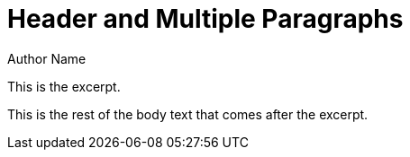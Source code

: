 = Header and Multiple Paragraphs
Author Name

This is the excerpt.

This is the rest of the body text that comes after the excerpt.

